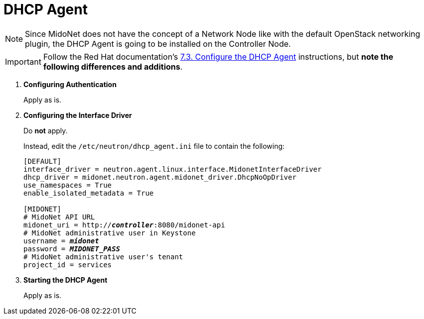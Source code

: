 [[dhcp_agent]]
= DHCP Agent

[NOTE]
Since MidoNet does not have the concept of a Network Node like with the default
OpenStack networking plugin, the DHCP Agent is going to be installed on the
Controller Node.

[IMPORTANT]
Follow the Red Hat documentation's
https://access.redhat.com/documentation/en/red-hat-enterprise-linux-openstack-platform/version-7/red-hat-enterprise-linux-openstack-platform-7-installation-reference/73-configure-the-dhcp-agent/[7.3. Configure the DHCP Agent]
instructions, but *note the following differences and additions*.

. *Configuring Authentication*
+
====
Apply as is.
====

. *Configuring the Interface Driver*
+
====
Do *not* apply.

Instead, edit the `/etc/neutron/dhcp_agent.ini` file to contain the
following:

[literal,subs="quotes"]
----
[DEFAULT]
interface_driver = neutron.agent.linux.interface.MidonetInterfaceDriver
dhcp_driver = midonet.neutron.agent.midonet_driver.DhcpNoOpDriver
use_namespaces = True
enable_isolated_metadata = True

[MIDONET]
# MidoNet API URL
midonet_uri = http://*_controller_*:8080/midonet-api
# MidoNet administrative user in Keystone
username = *_midonet_*
password = *_MIDONET_PASS_*
# MidoNet administrative user's tenant
project_id = services
----
====

. *Starting the DHCP Agent*
+
====
Apply as is.
====
